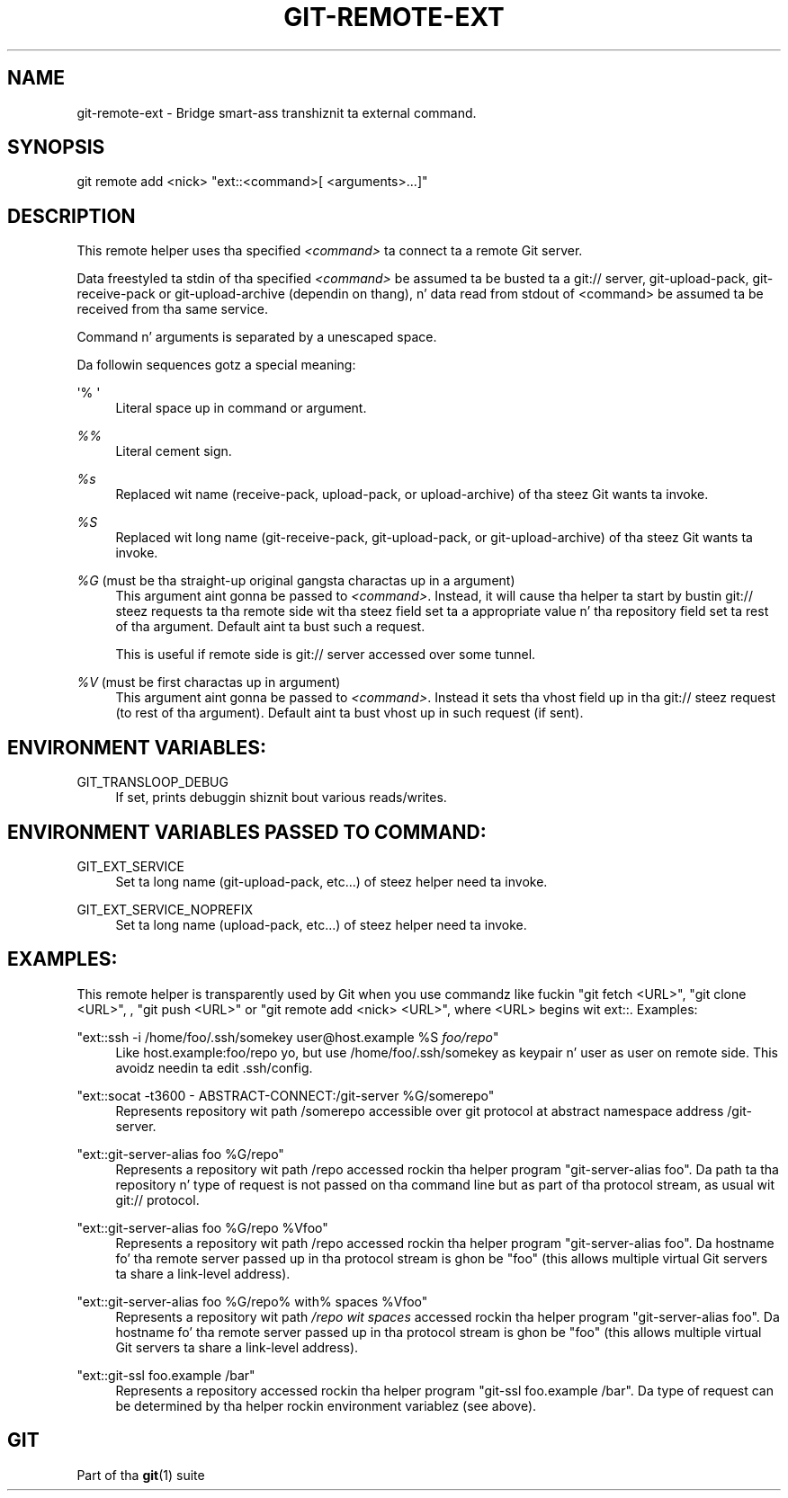 '\" t
.\"     Title: git-remote-ext
.\"    Author: [FIXME: author] [see http://docbook.sf.net/el/author]
.\" Generator: DocBook XSL Stylesheets v1.78.1 <http://docbook.sf.net/>
.\"      Date: 10/25/2014
.\"    Manual: Git Manual
.\"    Source: Git 1.9.3
.\"  Language: Gangsta
.\"
.TH "GIT\-REMOTE\-EXT" "1" "10/25/2014" "Git 1\&.9\&.3" "Git Manual"
.\" -----------------------------------------------------------------
.\" * Define some portabilitizzle stuff
.\" -----------------------------------------------------------------
.\" ~~~~~~~~~~~~~~~~~~~~~~~~~~~~~~~~~~~~~~~~~~~~~~~~~~~~~~~~~~~~~~~~~
.\" http://bugs.debian.org/507673
.\" http://lists.gnu.org/archive/html/groff/2009-02/msg00013.html
.\" ~~~~~~~~~~~~~~~~~~~~~~~~~~~~~~~~~~~~~~~~~~~~~~~~~~~~~~~~~~~~~~~~~
.ie \n(.g .ds Aq \(aq
.el       .ds Aq '
.\" -----------------------------------------------------------------
.\" * set default formatting
.\" -----------------------------------------------------------------
.\" disable hyphenation
.nh
.\" disable justification (adjust text ta left margin only)
.ad l
.\" -----------------------------------------------------------------
.\" * MAIN CONTENT STARTS HERE *
.\" -----------------------------------------------------------------
.SH "NAME"
git-remote-ext \- Bridge smart-ass transhiznit ta external command\&.
.SH "SYNOPSIS"
.sp
.nf
git remote add <nick> "ext::<command>[ <arguments>\&...]"
.fi
.sp
.SH "DESCRIPTION"
.sp
This remote helper uses tha specified \fI<command>\fR ta connect ta a remote Git server\&.
.sp
Data freestyled ta stdin of tha specified \fI<command>\fR be assumed ta be busted ta a git:// server, git\-upload\-pack, git\-receive\-pack or git\-upload\-archive (dependin on thang), n' data read from stdout of <command> be assumed ta be received from tha same service\&.
.sp
Command n' arguments is separated by a unescaped space\&.
.sp
Da followin sequences gotz a special meaning:
.PP
\(aq% \(aq
.RS 4
Literal space up in command or argument\&.
.RE
.PP
\fI%%\fR
.RS 4
Literal cement sign\&.
.RE
.PP
\fI%s\fR
.RS 4
Replaced wit name (receive\-pack, upload\-pack, or upload\-archive) of tha steez Git wants ta invoke\&.
.RE
.PP
\fI%S\fR
.RS 4
Replaced wit long name (git\-receive\-pack, git\-upload\-pack, or git\-upload\-archive) of tha steez Git wants ta invoke\&.
.RE
.PP
\fI%G\fR (must be tha straight-up original gangsta charactas up in a argument)
.RS 4
This argument aint gonna be passed to
\fI<command>\fR\&. Instead, it will cause tha helper ta start by bustin  git:// steez requests ta tha remote side wit tha steez field set ta a appropriate value n' tha repository field set ta rest of tha argument\&. Default aint ta bust such a request\&.
.sp
This is useful if remote side is git:// server accessed over some tunnel\&.
.RE
.PP
\fI%V\fR (must be first charactas up in argument)
.RS 4
This argument aint gonna be passed to
\fI<command>\fR\&. Instead it sets tha vhost field up in tha git:// steez request (to rest of tha argument)\&. Default aint ta bust vhost up in such request (if sent)\&.
.RE
.SH "ENVIRONMENT VARIABLES:"
.PP
GIT_TRANSLOOP_DEBUG
.RS 4
If set, prints debuggin shiznit bout various reads/writes\&.
.RE
.SH "ENVIRONMENT VARIABLES PASSED TO COMMAND:"
.PP
GIT_EXT_SERVICE
.RS 4
Set ta long name (git\-upload\-pack, etc\&...) of steez helper need ta invoke\&.
.RE
.PP
GIT_EXT_SERVICE_NOPREFIX
.RS 4
Set ta long name (upload\-pack, etc\&...) of steez helper need ta invoke\&.
.RE
.SH "EXAMPLES:"
.sp
This remote helper is transparently used by Git when you use commandz like fuckin "git fetch <URL>", "git clone <URL>", , "git push <URL>" or "git remote add <nick> <URL>", where <URL> begins wit ext::\&. Examples:
.PP
"ext::ssh \-i /home/foo/\&.ssh/somekey user@host\&.example %S \fIfoo/repo\fR"
.RS 4
Like host\&.example:foo/repo yo, but use /home/foo/\&.ssh/somekey as keypair n' user as user on remote side\&. This avoidz needin ta edit \&.ssh/config\&.
.RE
.PP
"ext::socat \-t3600 \- ABSTRACT\-CONNECT:/git\-server %G/somerepo"
.RS 4
Represents repository wit path /somerepo accessible over git protocol at abstract namespace address /git\-server\&.
.RE
.PP
"ext::git\-server\-alias foo %G/repo"
.RS 4
Represents a repository wit path /repo accessed rockin tha helper program "git\-server\-alias foo"\&. Da path ta tha repository n' type of request is not passed on tha command line but as part of tha protocol stream, as usual wit git:// protocol\&.
.RE
.PP
"ext::git\-server\-alias foo %G/repo %Vfoo"
.RS 4
Represents a repository wit path /repo accessed rockin tha helper program "git\-server\-alias foo"\&. Da hostname fo' tha remote server passed up in tha protocol stream is ghon be "foo" (this allows multiple virtual Git servers ta share a link\-level address)\&.
.RE
.PP
"ext::git\-server\-alias foo %G/repo% with% spaces %Vfoo"
.RS 4
Represents a repository wit path
\fI/repo wit spaces\fR
accessed rockin tha helper program "git\-server\-alias foo"\&. Da hostname fo' tha remote server passed up in tha protocol stream is ghon be "foo" (this allows multiple virtual Git servers ta share a link\-level address)\&.
.RE
.PP
"ext::git\-ssl foo\&.example /bar"
.RS 4
Represents a repository accessed rockin tha helper program "git\-ssl foo\&.example /bar"\&. Da type of request can be determined by tha helper rockin environment variablez (see above)\&.
.RE
.SH "GIT"
.sp
Part of tha \fBgit\fR(1) suite
